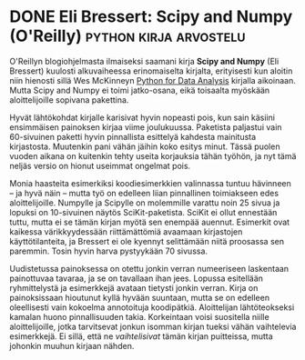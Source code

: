 * DONE Eli Bressert: Scipy and Numpy (O'Reilly)      :python:kirja:arvostelu:
CLOSED: [2013-06-06 Thu 18:52]
:LOGBOOK:
- State "DONE"       from "TODO"       [2013-06-06 Thu 18:52]
:END:

O'Reillyn blogiohjelmasta ilmaiseksi saamani kirja *Scipy and
Numpy* (Eli Bressert) kuulosti alkuvaiheessa erinomaiselta
kirjalta, erityisesti kun aloitin niin hienosti sillä Wes McKinneyn
[[http://progo.viuhka.fi/mietteet/597/wes-mckinney-python-for-data-analysis-oreilly][Python for Data Analysis]] kirjalla aikoinaan. Mutta Scipy and Numpy
ei toimi jatko-osana, eikä toisaalta myöskään aloittelijoille
sopivana pakettina.

Hyvät lähtökohdat kirjalle karisivat hyvin nopeasti pois, kun sain
käsiini ensimmäisen painoksen kirjaa viime joulukuussa. Paketista
paljastui vain 60-sivuinen paketti hyvin pinnallista esittelyä
kahdesta mainitusta kirjastosta. Muutenkin pani vähän jäihin koko
esitys minut. Tässä puolen vuoden aikana on kuitenkin tehty useita
korjauksia tähän työhön, ja nyt tämä neljäs versio on hionut
useimmat ongelmat pois.

Monia haasteita esimerkiksi koodiesimerkkien valinnassa tuntuu
hävinneen -- ja hyvä näin -- mutta työ on edelleen liian
pinnallinen toimiakseen edes aloittelijoille. Numpylle ja Scipylle
on molemmille varattu noin 25 sivua ja lopuksi on 10-sivuinen
näytös SciKit-paketista. SciKit ei ollut ennestään tuttu, mutta ei
se tämän kirjan myötä sen enempää auennut. Esimerkit ovat kaikessa
värikkyydessään riittämättömiä avaamaan kirjastojen
käyttötilanteita, ja Bressert ei ole kyennyt selittämään niitä
proosassa sen paremmin. Tosin hyvin harva pystyykään 70 sivussa.

Uudistetussa painoksessa on otettu jonkin verran numeeriseen
laskentaan painottuvaa tavaraa, ja se on tavallaan ihan jees.
Lopussa esitellään ryhmittelystä ja esimerkkejä avataan tietysti
jonkin verran. Kirja on painoksissaan hioutunut kyllä hyvään
suuntaan, mutta se on edelleen oleellisesti vain kokoelma
annotoituja koodipätkiä. Aloittelijan lähtöteokseksi kamalan huono
pinnallisuuden takia. Korkeintaan voisi suositella niille
aloittelijoille, jotka tarvitsevat jonkun isomman kirjan tueksi
vähän vaihtelevia esimerkkejä. Ei sillä, että ne /vaihtelisivat/
tämän kirjan puitteissa, mutta johonkin muuhun kirjaan nähden.
